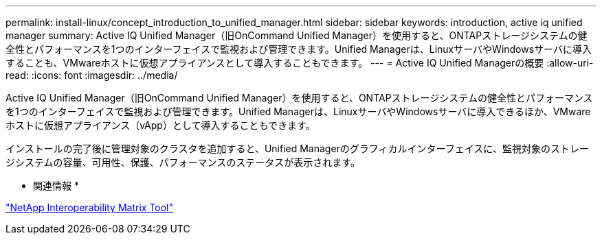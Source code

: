 ---
permalink: install-linux/concept_introduction_to_unified_manager.html 
sidebar: sidebar 
keywords: introduction, active iq unified manager 
summary: Active IQ Unified Manager（旧OnCommand Unified Manager）を使用すると、ONTAPストレージシステムの健全性とパフォーマンスを1つのインターフェイスで監視および管理できます。Unified Managerは、LinuxサーバやWindowsサーバに導入することも、VMwareホストに仮想アプライアンスとして導入することもできます。 
---
= Active IQ Unified Managerの概要
:allow-uri-read: 
:icons: font
:imagesdir: ../media/


[role="lead"]
Active IQ Unified Manager（旧OnCommand Unified Manager）を使用すると、ONTAPストレージシステムの健全性とパフォーマンスを1つのインターフェイスで監視および管理できます。Unified Managerは、LinuxサーバやWindowsサーバに導入できるほか、VMwareホストに仮想アプライアンス（vApp）として導入することもできます。

インストールの完了後に管理対象のクラスタを追加すると、Unified Managerのグラフィカルインターフェイスに、監視対象のストレージシステムの容量、可用性、保護、パフォーマンスのステータスが表示されます。

* 関連情報 *

https://mysupport.netapp.com/matrix["NetApp Interoperability Matrix Tool"]
